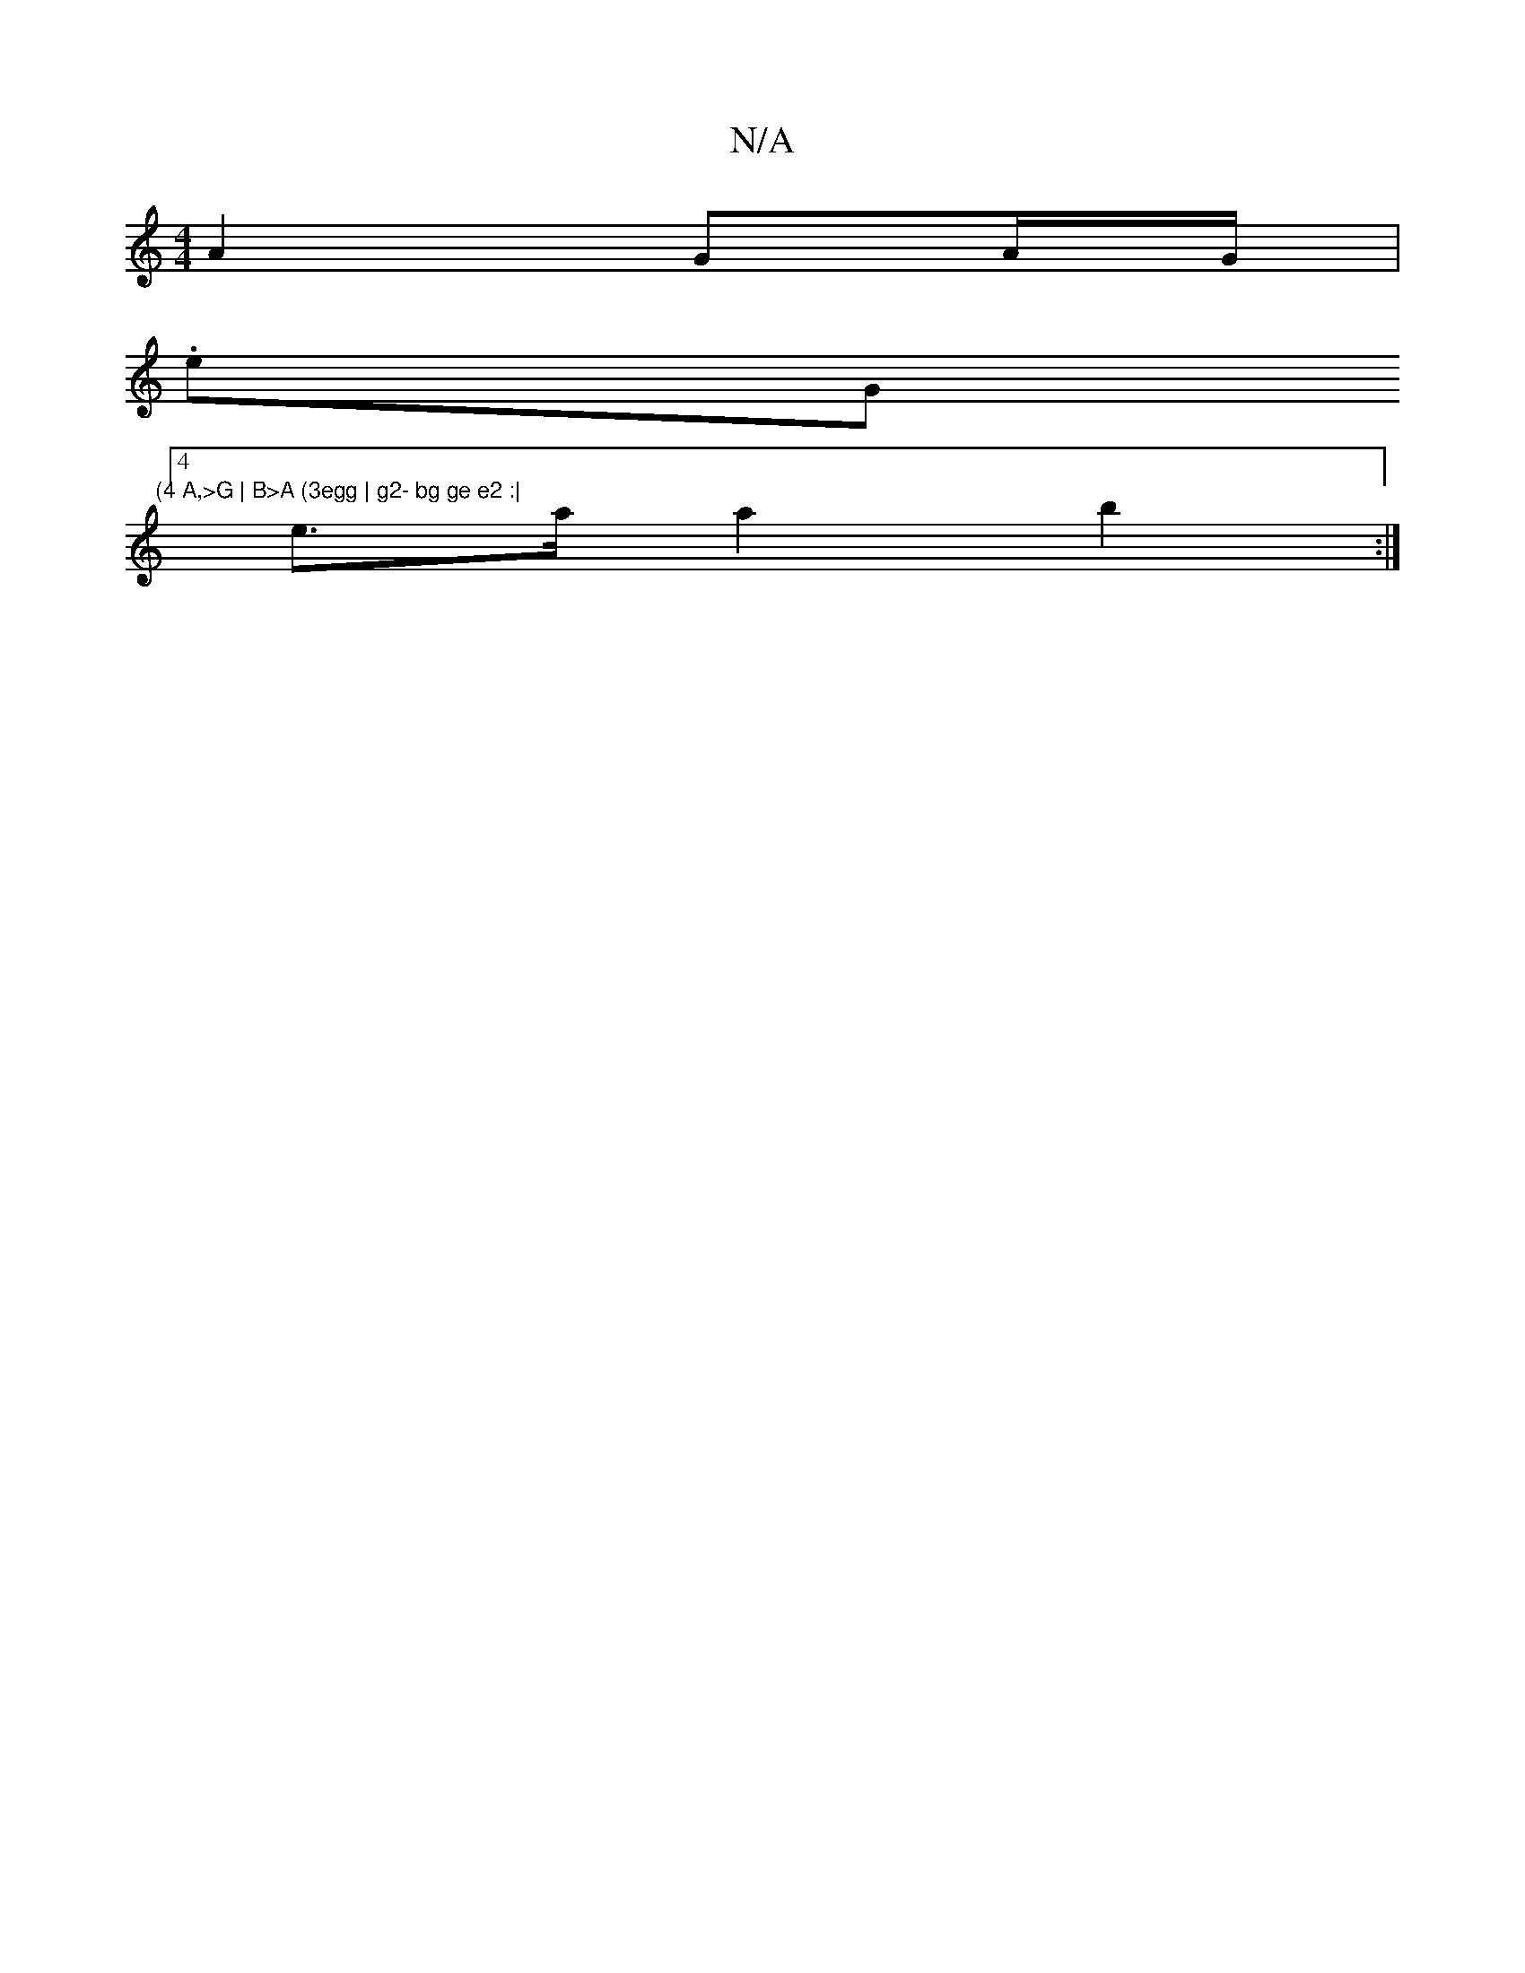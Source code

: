 X:1
T:N/A
M:4/4
R:N/A
K:Cmajor
 A2 GA/G/ |
.e" "G"(4 A,>G | B>A (3egg | g2- bg ge e2 :|
[4 e>a a2 b2:|

cB | d2 d2 d3 e A2 de |
dB BB BA | d2 ed =e2g2|e>d c>A G>D G>A | G2 A>G E>F G>c|edBc d2 (3ABE |
BEDD D4 :|
[B2 e2 e>d (3BcB A2 